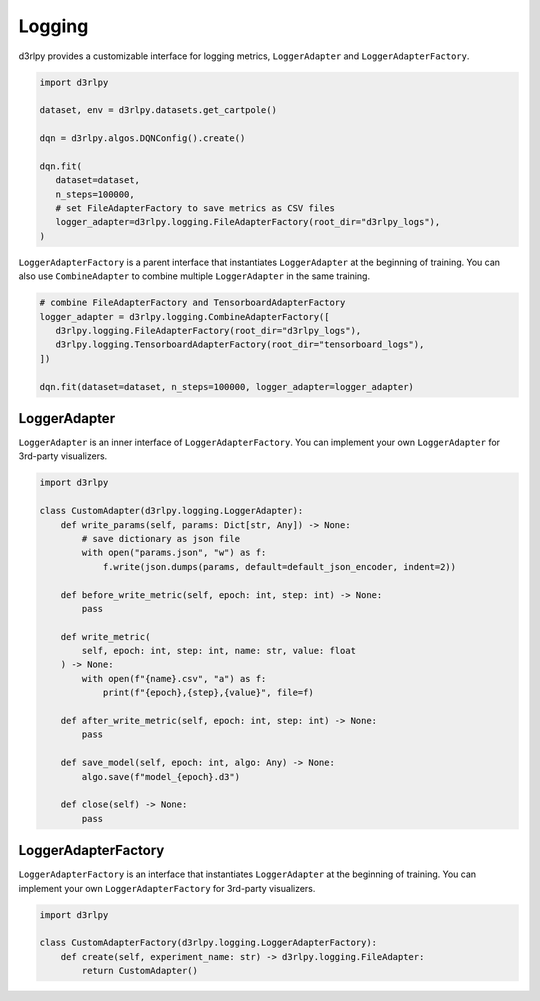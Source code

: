 .. _logging:

Logging
=======

.. module:: d3rlpy.logging

d3rlpy provides a customizable interface for logging metrics, ``LoggerAdapter`` and ``LoggerAdapterFactory``.

.. code-block:: python

   import d3rlpy

   dataset, env = d3rlpy.datasets.get_cartpole()

   dqn = d3rlpy.algos.DQNConfig().create()

   dqn.fit(
      dataset=dataset,
      n_steps=100000,
      # set FileAdapterFactory to save metrics as CSV files
      logger_adapter=d3rlpy.logging.FileAdapterFactory(root_dir="d3rlpy_logs"),
   )

``LoggerAdapterFactory`` is a parent interface that instantiates ``LoggerAdapter`` at the beginning of training.
You can also use ``CombineAdapter`` to combine multiple ``LoggerAdapter`` in the same training.

.. code-block:: python

   # combine FileAdapterFactory and TensorboardAdapterFactory
   logger_adapter = d3rlpy.logging.CombineAdapterFactory([
      d3rlpy.logging.FileAdapterFactory(root_dir="d3rlpy_logs"),
      d3rlpy.logging.TensorboardAdapterFactory(root_dir="tensorboard_logs"),
   ])

   dqn.fit(dataset=dataset, n_steps=100000, logger_adapter=logger_adapter)


LoggerAdapter
-------------

``LoggerAdapter`` is an inner interface of ``LoggerAdapterFactory``.
You can implement your own ``LoggerAdapter`` for 3rd-party visualizers.


.. code-block:: python

   import d3rlpy

   class CustomAdapter(d3rlpy.logging.LoggerAdapter):
       def write_params(self, params: Dict[str, Any]) -> None:
           # save dictionary as json file
           with open("params.json", "w") as f:
               f.write(json.dumps(params, default=default_json_encoder, indent=2))

       def before_write_metric(self, epoch: int, step: int) -> None:
           pass

       def write_metric(
           self, epoch: int, step: int, name: str, value: float
       ) -> None:
           with open(f"{name}.csv", "a") as f:
               print(f"{epoch},{step},{value}", file=f)

       def after_write_metric(self, epoch: int, step: int) -> None:
           pass

       def save_model(self, epoch: int, algo: Any) -> None:
           algo.save(f"model_{epoch}.d3")

       def close(self) -> None:
           pass

.. autosummary::
   :toctree: generated/
   :nosignatures:

   d3rlpy.logging.LoggerAdapter
   d3rlpy.logging.FileAdapter
   d3rlpy.logging.TensorboardAdapter
   d3rlpy.logging.NoopAdapter
   d3rlpy.logging.CombineAdapter

LoggerAdapterFactory
--------------------

``LoggerAdapterFactory`` is an interface that instantiates ``LoggerAdapter`` at the beginning of training.
You can implement your own ``LoggerAdapterFactory`` for 3rd-party visualizers.

.. code-block:: python

   import d3rlpy

   class CustomAdapterFactory(d3rlpy.logging.LoggerAdapterFactory):
       def create(self, experiment_name: str) -> d3rlpy.logging.FileAdapter:
           return CustomAdapter()


.. autosummary::
   :toctree: generated/
   :nosignatures:

   d3rlpy.logging.LoggerAdapterFactory
   d3rlpy.logging.FileAdapterFactory
   d3rlpy.logging.TensorboardAdapterFactory
   d3rlpy.logging.NoopAdapterFactory
   d3rlpy.logging.CombineAdapterFactory
